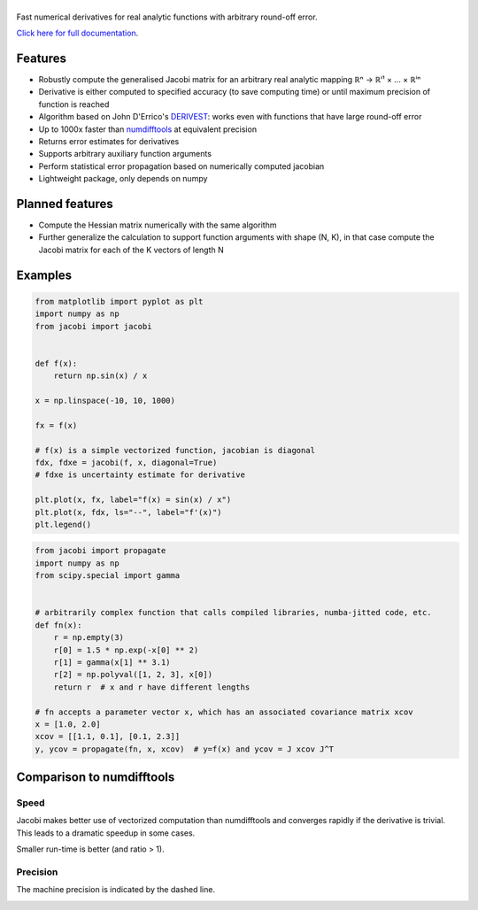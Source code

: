 .. |jacobi| image:: https://hdembinski.github.io/jacobi/_images/logo.svg
   :alt: jacobi

|jacobi|
========

.. image:: https://img.shields.io/pypi/v/jacobi
  :target: https://pypi.org/project/jacobi
.. image:: https://img.shields.io/badge/github-docs-success
  :target: https://hdembinski.github.io/jacobi
.. image:: https://img.shields.io/badge/github-source-blue
  :target: https://github.com/HDembinski/jacobi

Fast numerical derivatives for real analytic functions with arbitrary round-off error.

`Click here for full documentation <https://hdembinski.github.io/jacobi>`_.

Features
--------

- Robustly compute the generalised Jacobi matrix for an arbitrary real analytic mapping ℝⁿ → ℝⁱ¹ × ... × ℝⁱⁿ
- Derivative is either computed to specified accuracy (to save computing time) or until maximum precision of function is reached
- Algorithm based on John D'Errico's `DERIVEST <https://de.mathworks.com/matlabcentral/fileexchange/13490-adaptive-robust-numerical-differentiation>`_: works even with functions that have large round-off error
- Up to 1000x faster than `numdifftools <https://pypi.org/project/numdifftools>`_ at equivalent precision
- Returns error estimates for derivatives
- Supports arbitrary auxiliary function arguments
- Perform statistical error propagation based on numerically computed jacobian
- Lightweight package, only depends on numpy

Planned features
----------------

- Compute the Hessian matrix numerically with the same algorithm
- Further generalize the calculation to support function arguments with shape (N, K), in that case compute the Jacobi matrix for each of the K vectors of length N

Examples
--------

.. code-block:: python

  from matplotlib import pyplot as plt
  import numpy as np
  from jacobi import jacobi


  def f(x):
      return np.sin(x) / x

  x = np.linspace(-10, 10, 1000)

  fx = f(x)

  # f(x) is a simple vectorized function, jacobian is diagonal
  fdx, fdxe = jacobi(f, x, diagonal=True)
  # fdxe is uncertainty estimate for derivative

  plt.plot(x, fx, label="f(x) = sin(x) / x")
  plt.plot(x, fdx, ls="--", label="f'(x)")
  plt.legend()

.. image:: https://hdembinski.github.io/jacobi/_images/example.svg

.. code-block:: python

  from jacobi import propagate
  import numpy as np
  from scipy.special import gamma


  # arbitrarily complex function that calls compiled libraries, numba-jitted code, etc.
  def fn(x):
      r = np.empty(3)
      r[0] = 1.5 * np.exp(-x[0] ** 2)
      r[1] = gamma(x[1] ** 3.1)
      r[2] = np.polyval([1, 2, 3], x[0])
      return r  # x and r have different lengths

  # fn accepts a parameter vector x, which has an associated covariance matrix xcov
  x = [1.0, 2.0]
  xcov = [[1.1, 0.1], [0.1, 2.3]]
  y, ycov = propagate(fn, x, xcov)  # y=f(x) and ycov = J xcov J^T


Comparison to numdifftools
--------------------------

Speed
^^^^^

Jacobi makes better use of vectorized computation than numdifftools and converges rapidly if the derivative is trivial. This leads to a dramatic speedup in some cases.

Smaller run-time is better (and ratio > 1).

.. image:: https://hdembinski.github.io/jacobi/_images/speed.svg

Precision
^^^^^^^^^

The machine precision is indicated by the dashed line.

.. image:: https://hdembinski.github.io/jacobi/_images/precision.svg
